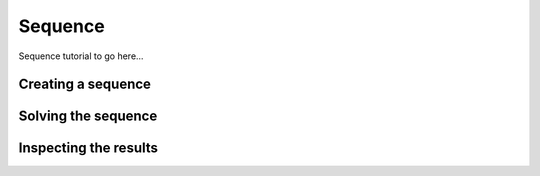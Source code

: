 .. _Sequence Tutorial:

Sequence
========

Sequence tutorial to go here...

Creating a sequence
-------------------

Solving the sequence
--------------------

Inspecting the results
----------------------